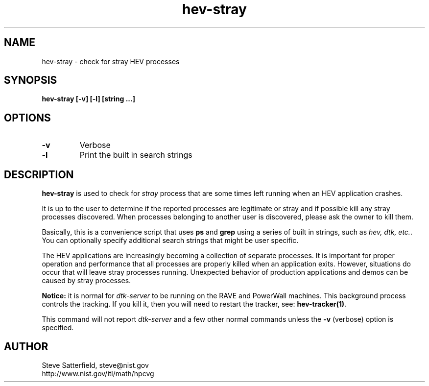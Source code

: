 .\" This is a comment
.\" The extra parameters on .TH show up in the headers
.TH hev-stray 1 "February 2015" "NIST/ACMD/HPCVG" "HEV"

.SH NAME

hev-stray - check for stray HEV processes

.SH SYNOPSIS

\fBhev-stray [-v] [-l] [string ...]\fR 

.SH OPTIONS
.TP
.B "-v"
Verbose

.TP
.B "-l"
Print the built in search strings



.SH DESCRIPTION

\fBhev-stray\fR is used to check for \fIstray\fR process that are some times
left running when an HEV application crashes.

.PP
It is up to the user to determine if the reported processes are legitimate or
stray and if possible kill any stray processes discovered. When
processes belonging to another user is discovered, please ask the owner to kill
them.

.PP
Basically, this is a convenience script that uses \fBps\fR and \fBgrep\fR
using a series of built in strings, such as \fIhev, dtk, etc.\fR. You can
optionally specify additional search strings that might be user specific.

.PP
The HEV applications are increasingly becoming a collection of separate
processes. It is important for proper operation and performance that all
processes are properly killed when an application exits. However, situations
do occur that will leave stray processes running. Unexpected behavior of
production applications and demos can be caused by stray processes.

.PP
\fBNotice:\fR it is normal for \fIdtk-server\fR to be running on the
RAVE and PowerWall machines. This background process controls the
tracking. If you kill it, then you will need to restart the tracker,
see: \fBhev-tracker(1)\fR.

.PP
This command will not report \fIdtk-server\fR and a few other normal
commands unless the \fB-v\fR (verbose) option is specified.

.SH AUTHOR

.PP
Steve Satterfield, steve@nist.gov
.br
http://www.nist.gov/itl/math/hpcvg

